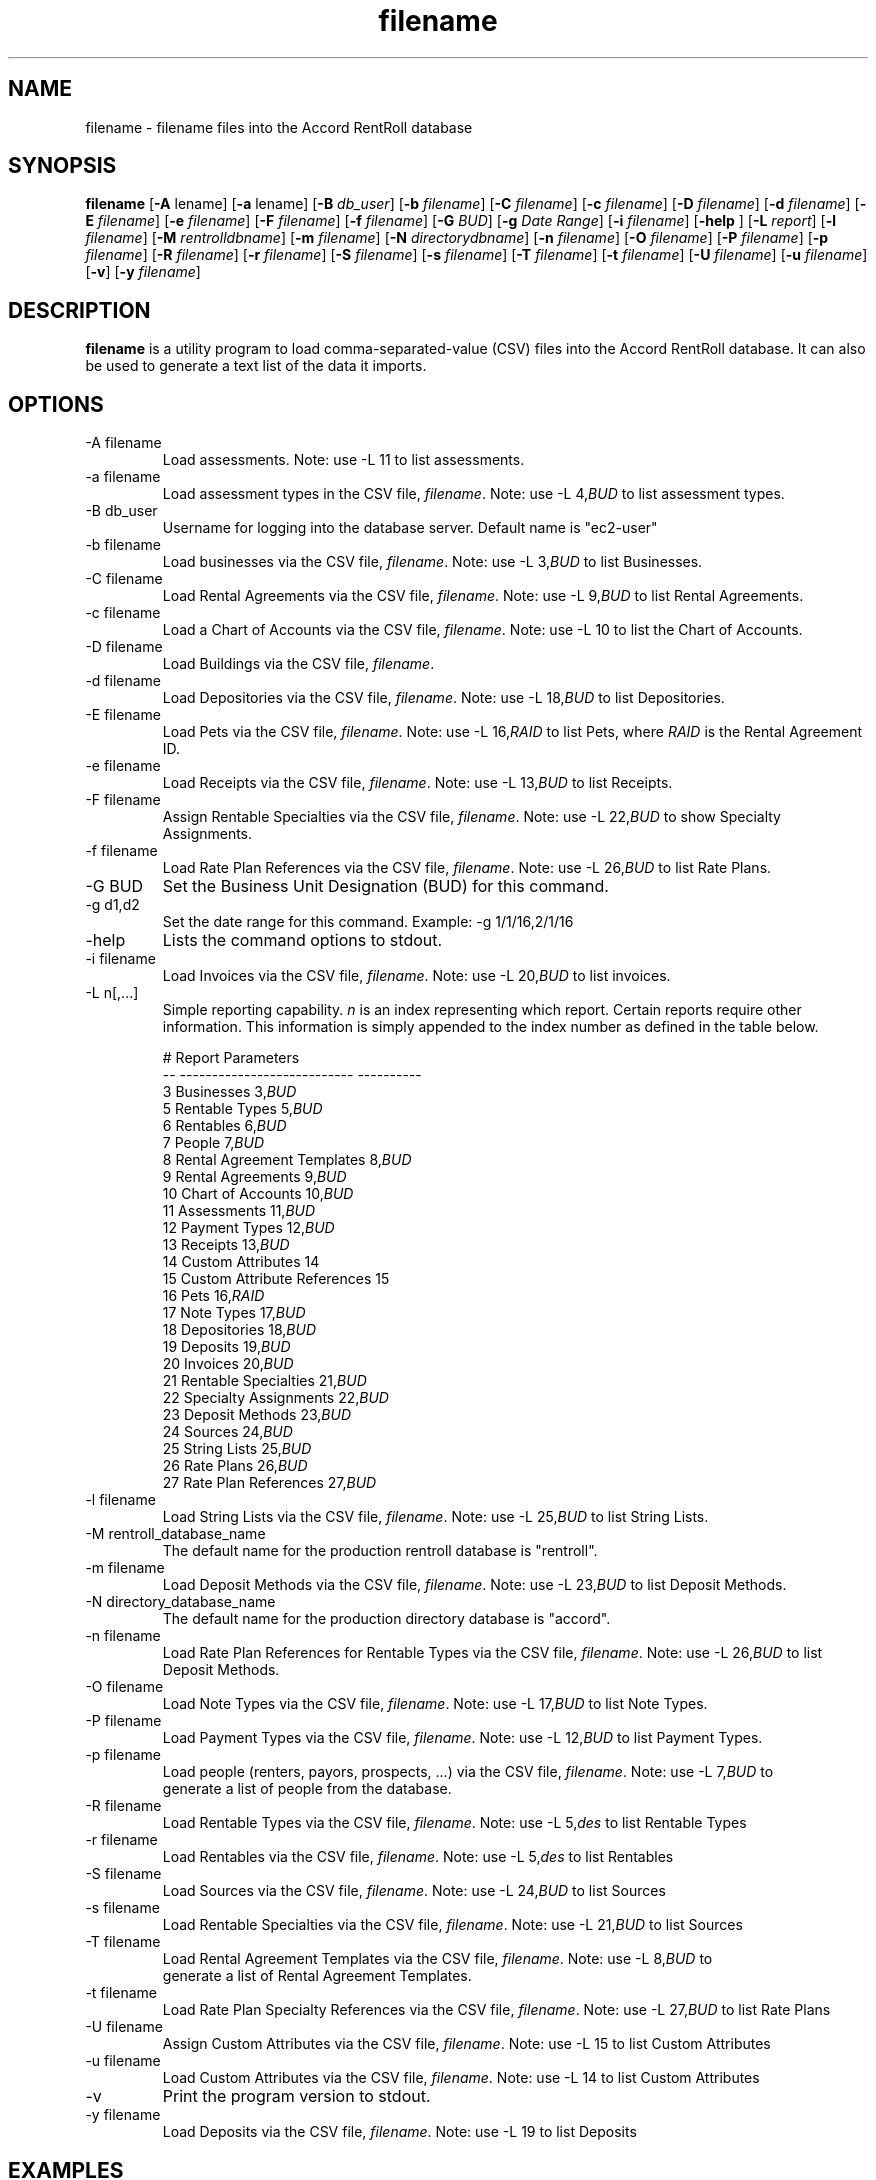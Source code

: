 .TH filename 1 "March 23, 2016" "Version 1.0" "USER COMMANDS"
.SH NAME
filename \- filename files into the Accord RentRoll database
.SH SYNOPSIS
.B filename
[\fB\-A\fR \filename\fR]
[\fB\-a\fR \filename\fR]
[\fB\-B\fR\fI db_user\fR]
[\fB\-b\fR\fI filename\fR]
[\fB\-C\fR\fI filename\fR]
[\fB\-c\fR\fI filename\fR]
[\fB\-D\fR\fI filename\fR]
[\fB\-d\fR\fI filename\fR]
[\fB\-E\fR\fI filename\fR]
[\fB\-e\fR\fI filename\fR]
[\fB\-F\fR\fI filename\fR]
[\fB\-f\fR\fI filename\fR]
[\fB\-G\fR\fI BUD\fR]
[\fB\-g\fR\fI Date Range\fR]
[\fB\-i\fR\fI filename\fR]
[\fB\-help\fR ]
[\fB\-L\fR\fI report\fR]
[\fB\-l\fR\fI filename\fR]
[\fB\-M\fR\fI rentrolldbname\fR]
[\fB\-m\fR\fI filename\fR]
[\fB\-N\fR\fI directorydbname\fR]
[\fB\-n\fR\fI filename\fR]
[\fB\-O\fR\fI filename\fR]
[\fB\-P\fR\fI filename\fR]
[\fB\-p\fR\fI filename\fR]
[\fB\-R\fR\fI filename\fR]
[\fB\-r\fR\fI filename\fR]
[\fB\-S\fR\fI filename\fR]
[\fB\-s\fR\fI filename\fR]
[\fB\-T\fR\fI filename\fR]
[\fB\-t\fR\fI filename\fR]
[\fB\-U\fR\fI filename\fR]
[\fB\-u\fR\fI filename\fR]
[\fB\-v\fR]
[\fB\-y\fR\fI filename\fR]

.SH DESCRIPTION
.B filename
is a utility program to load comma-separated-value (CSV) files into the 
Accord RentRoll database. It can also be used to generate a text list of the
data it imports. 
.SH OPTIONS
.TP
.IP "-A filename"
Load assessments. Note: use -L 11 to list assessments.
.IP "-a filename"
Load assessment types in the CSV file, \fIfilename\fR. Note: use -L 4,\fIBUD\fR to list assessment types. 
.IP "-B db_user"
Username for logging into the database server. Default name is "ec2-user"
.IP "-b filename"
Load businesses via the CSV file, \fIfilename\fR. Note: use -L 3,\fIBUD\fR to list Businesses.
.IP "-C filename"
Load Rental Agreements via the CSV file, \fIfilename\fR. Note: use -L 9,\fIBUD\fR to list Rental Agreements.
.IP "-c filename"
Load a Chart of Accounts via the CSV file, \fIfilename\fR. Note: use -L 10 to list the Chart of Accounts.
.IP "-D filename"
Load Buildings via the CSV file, \fIfilename\fR.
.IP "-d filename"
Load Depositories via the CSV file, \fIfilename\fR. Note: use -L 18,\fIBUD\fR to list Depositories.
.IP "-E filename"
Load Pets via the CSV file, \fIfilename\fR. Note: use -L 16,\fIRAID\fR to list Pets, where \fIRAID\fR is the
Rental Agreement ID.
.IP "-e filename"
Load Receipts via the CSV file, \fIfilename\fR. Note: use -L 13,\fIBUD\fR to list Receipts.
.IP "-F filename"
Assign Rentable Specialties via the CSV file, \fIfilename\fR. Note: use -L 22,\fIBUD\fR to show Specialty Assignments.
.IP "-f filename"
Load Rate Plan References via the CSV file, \fIfilename\fR. Note: use -L 26,\fIBUD\fR to list Rate Plans.
.IP "-G BUD"
Set the Business Unit Designation (BUD) for this command.
.IP "-g d1,d2"
Set the date range for this command. Example: -g 1/1/16,2/1/16
.IP "-help"
Lists the command options to stdout.
.IP "-i filename"
Load Invoices via the CSV file, \fIfilename\fR. Note: use -L 20,\fIBUD\fR to list invoices.
.IP "-L n[,...]"
Simple reporting capability. \fIn\fR is an index representing which report.
Certain reports require other information. This information is simply appended to the index number
as defined in the table below.
.nf
.RS 7

#   Report                       Parameters
--  ---------------------------  ----------
 3  Businesses                    3,\fIBUD\fR
 5  Rentable Types                5,\fIBUD\fR
 6  Rentables                     6,\fIBUD\fR
 7  People                        7,\fIBUD\fR
 8  Rental Agreement Templates    8,\fIBUD\fR
 9  Rental Agreements             9,\fIBUD\fR
10  Chart of Accounts            10,\fIBUD\fR
11  Assessments                  11,\fIBUD\fR
12  Payment Types                12,\fIBUD\fR
13  Receipts                     13,\fIBUD\fR
14  Custom Attributes            14
15  Custom Attribute References  15
16  Pets                         16,\fIRAID\fR
17  Note Types                   17,\fIBUD\fR
18  Depositories                 18,\fIBUD\fR
19  Deposits                     19,\fIBUD\fR
20  Invoices                     20,\fIBUD\fR
21  Rentable Specialties         21,\fIBUD\fR
22  Specialty Assignments        22,\fIBUD\fR
23  Deposit Methods              23,\fIBUD\fR
24  Sources                      24,\fIBUD\fR
25  String Lists                 25,\fIBUD\fR
26  Rate Plans                   26,\fIBUD\fR
27  Rate Plan References         27,\fIBUD\fR

.RE
.IP "-l filename"
Load String Lists via the CSV file, \fIfilename\fR. Note: use -L 25,\fIBUD\fR to list String Lists.
.IP "-M rentroll_database_name"
The default name for the production rentroll database is "rentroll".
.IP "-m filename"
Load Deposit Methods via the CSV file, \fIfilename\fR. Note: use -L 23,\fIBUD\fR to list Deposit Methods.
.IP "-N directory_database_name"
The default name for the production directory database is "accord".
.IP "-n filename"
Load Rate Plan References for Rentable Types via the CSV file, \fIfilename\fR. Note: use -L 26,\fIBUD\fR to list Deposit Methods.
.IP "-O filename"
Load Note Types via the CSV file, \fIfilename\fR. Note: use -L 17,\fIBUD\fR to list Note Types.
.IP "-P filename"
Load Payment Types via the CSV file, \fIfilename\fR. Note: use -L 12,\fIBUD\fR to list Payment Types.
.IP "-p filename"
Load people (renters, payors, prospects, ...) via the CSV file, \fIfilename\fR. Note: use -L 7,\fIBUD\fR to 
generate a list of people from the database.
.IP "-R filename"
Load Rentable Types via the CSV file, \fIfilename\fR. Note: use -L 5,\fIdes\fR to list Rentable Types
.IP "-r filename"
Load Rentables via the CSV file, \fIfilename\fR. Note: use -L 5,\fIdes\fR to list Rentables 
.IP "-S filename"
Load Sources via the CSV file, \fIfilename\fR. Note: use -L 24,\fIBUD\fR to list Sources
.IP "-s filename"
Load Rentable Specialties via the CSV file, \fIfilename\fR. Note: use -L 21,\fIBUD\fR to list Sources
.IP "-T filename"
Load Rental Agreement Templates via the CSV file, \fIfilename\fR. Note: use -L 8,\fIBUD\fR to 
generate a list of Rental Agreement Templates.
.IP "-t filename"
Load Rate Plan Specialty References via the CSV file, \fIfilename\fR. Note: use -L 27,\fIBUD\fR to list Rate Plans
.IP "-U filename"
Assign Custom Attributes via the CSV file, \fIfilename\fR. Note: use -L 15 to list Custom Attributes
.IP "-u filename"
Load Custom Attributes via the CSV file, \fIfilename\fR. Note: use -L 14 to list Custom Attributes
.IP "-v"
Print the program version to stdout.
.IP "-y filename"
Load Deposits via the CSV file, \fIfilename\fR. Note: use -L 19 to list Deposits

.SH EXAMPLES

.IP "rrloadcsv -b biz.cxv -L 3"
Loads the businesses defined in biz.csv to the RentRoll database, then prints a list
of the businesses in the database to stdout.

.SH BUGS
Please report bugs to the author

.SH AUTHOR
Steve Mansour (sman@accordinterests.com)
.SH "SEE ALSO"

